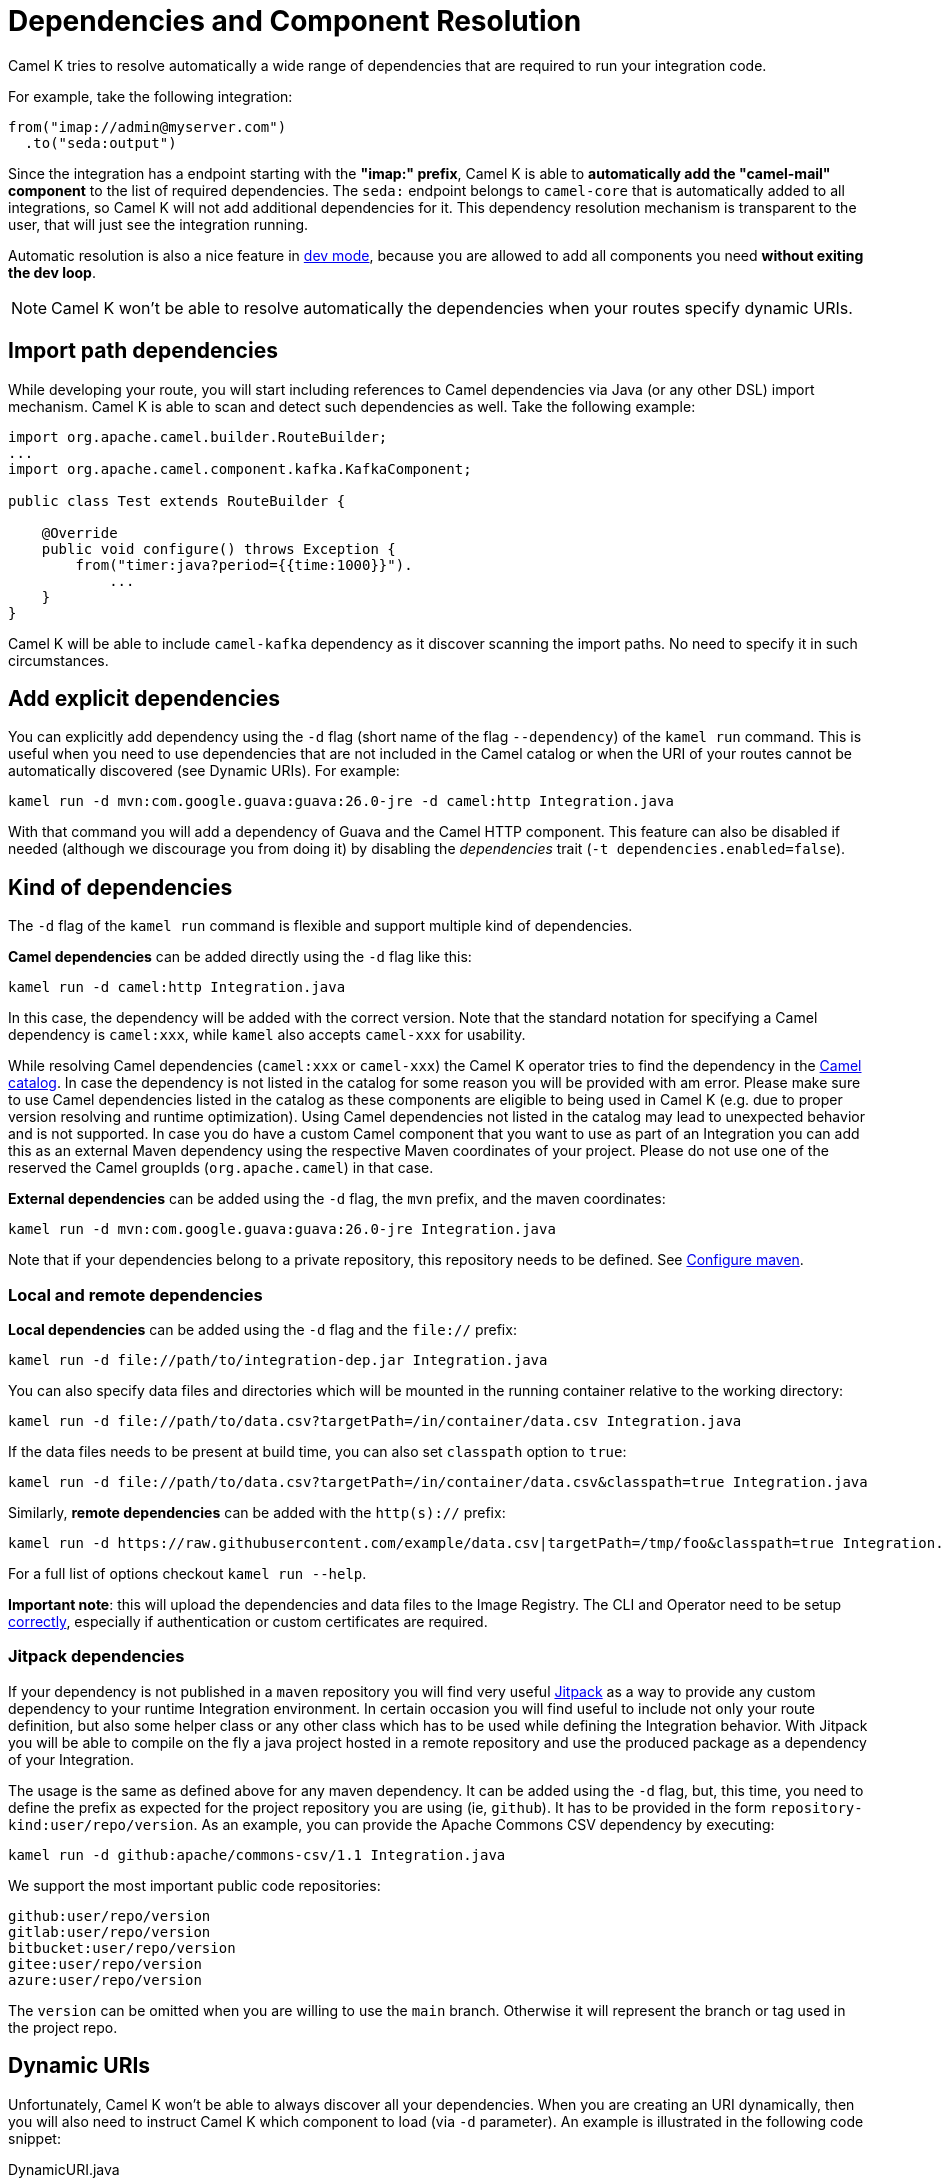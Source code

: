 = Dependencies and Component Resolution

Camel K tries to resolve automatically a wide range of dependencies that are required to run your integration code.

For example, take the following integration:

```
from("imap://admin@myserver.com")
  .to("seda:output")
```

Since the integration has a endpoint starting with the **"imap:" prefix**, Camel K is able to **automatically add the "camel-mail" component** to the list of required dependencies.
The `seda:` endpoint belongs to `camel-core` that is automatically added to all integrations, so Camel K will not add additional dependencies for it.
This dependency resolution mechanism is transparent to the user, that will just see the integration running.

Automatic resolution is also a nice feature in xref:running/dev-mode.adoc[dev mode], because you are allowed to add all components you need *without exiting the dev loop*.

NOTE: Camel K won't be able to resolve automatically the dependencies when your routes specify dynamic URIs.

[[dependencies-from-import]]
== Import path dependencies

While developing your route, you will start including references to Camel dependencies via Java (or any other DSL) import mechanism. Camel K is able to scan and detect such dependencies as well. Take the following example:

```java
import org.apache.camel.builder.RouteBuilder;
...
import org.apache.camel.component.kafka.KafkaComponent;

public class Test extends RouteBuilder {

    @Override
    public void configure() throws Exception {
        from("timer:java?period={{time:1000}}").
            ...
    }
}

```
Camel K will be able to include `camel-kafka` dependency as it discover scanning the import paths. No need to specify it in such circumstances.

[[dependencies-explicit]]
== Add explicit dependencies

You can explicitly add dependency using the `-d` flag (short name of the flag `--dependency`) of the `kamel run` command. This is useful when you need to use dependencies that are not included in the Camel catalog or when the URI of your routes cannot be automatically discovered (see Dynamic URIs). For example:

```
kamel run -d mvn:com.google.guava:guava:26.0-jre -d camel:http Integration.java
```

With that command you will add a dependency of Guava and the Camel HTTP component. This feature can also be disabled if needed (although we discourage you from doing it) by disabling the _dependencies_ trait (`-t dependencies.enabled=false`).

[[dependencies-kind]]
== Kind of dependencies

The `-d` flag of the `kamel run` command is flexible and support multiple kind of dependencies.

*Camel dependencies* can be added directly using the `-d` flag like this:
```
kamel run -d camel:http Integration.java
```
In this case, the dependency will be added with the correct version. Note that the standard notation for specifying a Camel dependency is `camel:xxx`, while `kamel` also accepts `camel-xxx` for usability.

While resolving Camel dependencies (`camel:xxx` or `camel-xxx`) the Camel K operator tries to find the dependency in the xref:architecture/cr/camel-catalog.adoc[Camel catalog].
In case the dependency is not listed in the catalog for some reason you will be provided with am error.
Please make sure to use Camel dependencies listed in the catalog as these components are eligible to being used in Camel K (e.g. due to proper version resolving and runtime optimization).
Using Camel dependencies not listed in the catalog may lead to unexpected behavior and is not supported.
In case you do have a custom Camel component that you want to use as part of an Integration you can add this as an external Maven dependency using the respective Maven coordinates of your project.
Please do not use one of the reserved the Camel groupIds (`org.apache.camel`) in that case.

*External dependencies* can be added using the `-d` flag, the `mvn` prefix, and the maven coordinates:
```
kamel run -d mvn:com.google.guava:guava:26.0-jre Integration.java
```
Note that if your dependencies belong to a private repository, this repository needs to be defined. See xref:installation/advanced/maven.adoc[Configure maven].

[[local-remote-dependencies]]
=== Local and remote dependencies

*Local dependencies* can be added using the `-d` flag and the `file://` prefix:
```
kamel run -d file://path/to/integration-dep.jar Integration.java
```

You can also specify data files and directories which will be mounted in the running container relative to the working directory:

```
kamel run -d file://path/to/data.csv?targetPath=/in/container/data.csv Integration.java
```

If the data files needs to be present at build time, you can also set `classpath` option to `true`:

```
kamel run -d file://path/to/data.csv?targetPath=/in/container/data.csv&classpath=true Integration.java
```

Similarly, *remote dependencies* can be added with the `http(s)://` prefix:

```
kamel run -d https://raw.githubusercontent.com/example/data.csv|targetPath=/tmp/foo&classpath=true Integration.java
```

For a full list of options checkout `kamel run --help`.


*Important note*: this will upload the dependencies and data files to the Image Registry. The CLI  and Operator need to be setup xref:cli/cli.adoc[correctly], especially if authentication or custom certificates are required.

[[dependencies-kind-jitpack]]
=== Jitpack dependencies

If your dependency is not published in a `maven` repository you will find very useful https://jitpack.io/[Jitpack] as a way to provide any custom dependency to your runtime Integration environment. In certain occasion you will find useful to include not only your route definition, but also some helper class or any other class which has to be used while defining the Integration behavior. With Jitpack you will be able to compile on the fly a java project hosted in a remote repository and use the produced package as a dependency of your Integration.

The usage is the same as defined above for any maven dependency. It can be added using the `-d` flag, but, this time, you need to define the prefix as expected for the project repository you are using (ie, `github`). It has to be provided in the form `repository-kind:user/repo/version`. As an example, you can provide the Apache Commons CSV dependency by executing:

```
kamel run -d github:apache/commons-csv/1.1 Integration.java
```

We support the most important public code repositories:

```
github:user/repo/version
gitlab:user/repo/version
bitbucket:user/repo/version
gitee:user/repo/version
azure:user/repo/version
```

The `version` can be omitted when you are willing to use the `main` branch. Otherwise it will represent the branch or tag used in the project repo.

[[dependencies-dynamic]]
== Dynamic URIs

Unfortunately, Camel K won't be able to always discover all your dependencies. When you are creating an URI dynamically, then you will also need to instruct Camel K which component to load (via `-d` parameter). An example is illustrated in the following code snippet:

[source,java]
.DynamicURI.java
----
...
String myTopic = "purchases"
from("kafka:" + myTopic + "? ... ")
    .to(...)
...
----

Here the `from` URI is dynamically created from some variables that will be resolved at runtime. In cases like this, you will need to specify the component and the related dependency to be loaded in the `Integration`.
